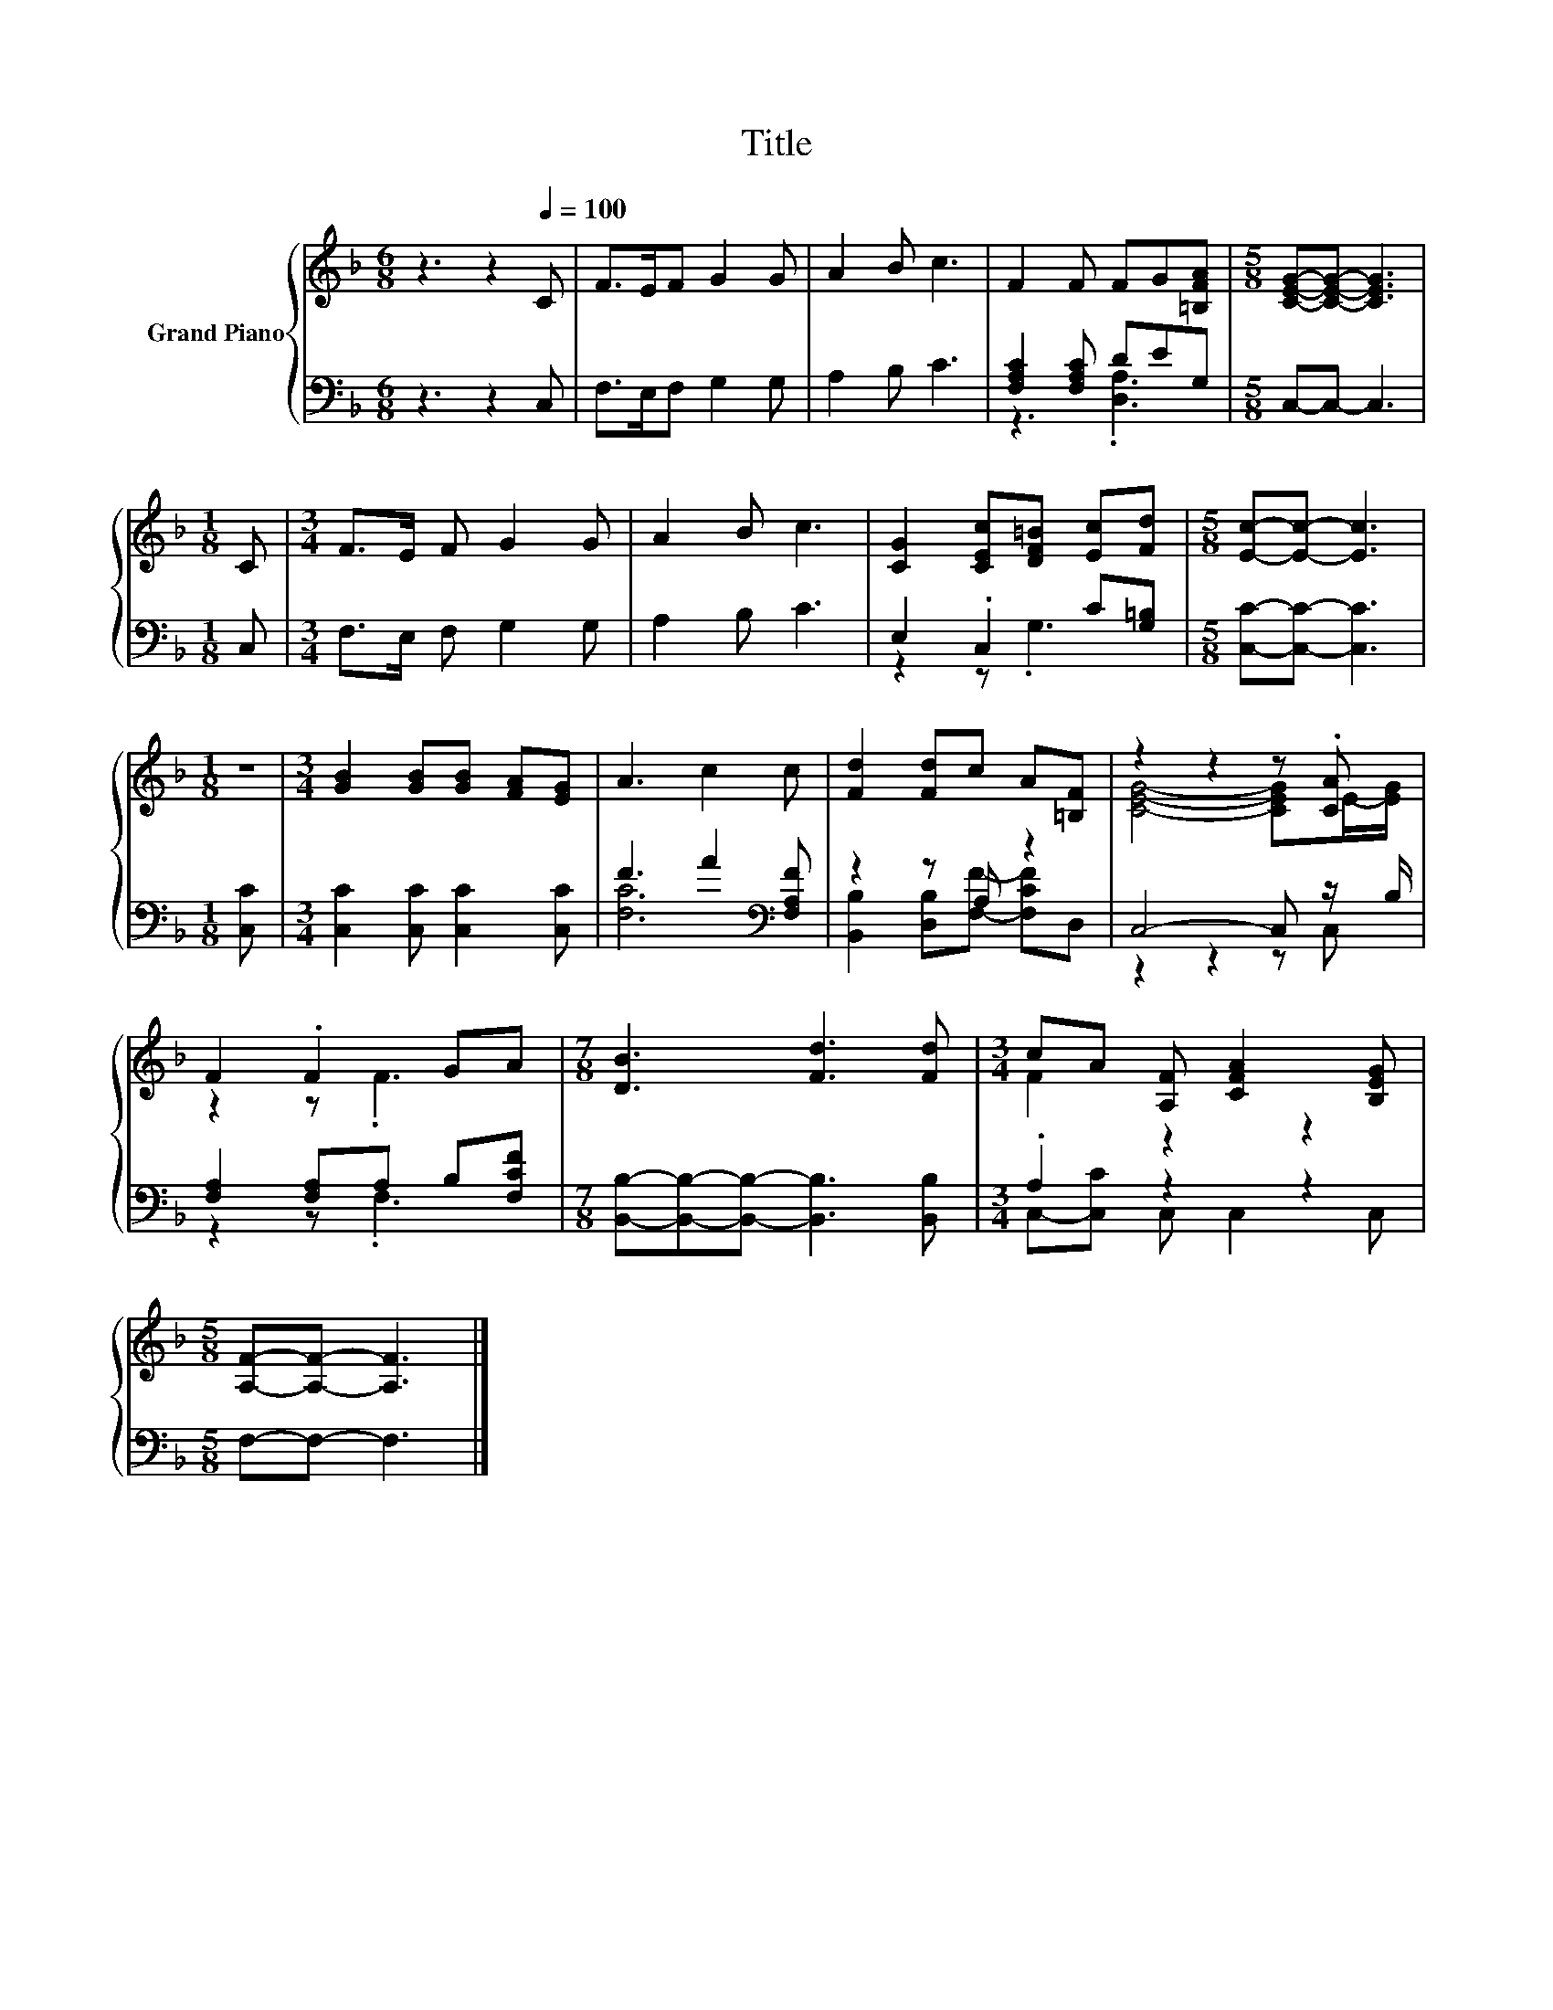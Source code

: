 X:1
T:Title
%%score { ( 1 4 ) | ( 2 3 ) }
L:1/8
M:6/8
K:F
V:1 treble nm="Grand Piano"
V:4 treble 
V:2 bass 
V:3 bass 
V:1
 z3 z2[Q:1/4=100] C | F>EF G2 G | A2 B c3 | F2 F FG[=B,FA] |[M:5/8] [CEG]-[CEG]- [CEG]3 | %5
[M:1/8] C |[M:3/4] F>E F G2 G | A2 B c3 | [CG]2 [CEc][DF=B] [Ec][Fd] |[M:5/8] [Ec]-[Ec]- [Ec]3 | %10
[M:1/8] z |[M:3/4] [GB]2 [GB][GB] [FA][EG] | A3 c2 c | [Fd]2 [Fd]c A[=B,F] | z2 z2 z .[CA] | %15
 F2 .F2 GA |[M:7/8] [DB]3 [Fd]3 [Fd] |[M:3/4] cA [A,F] [CFA]2 [B,EG] | %18
[M:5/8] [A,F]-[A,F]- [A,F]3 |] %19
V:2
 z3 z2 C, | F,>E,F, G,2 G, | A,2 B, C3 | [F,A,C]2 [F,A,C] DEG, |[M:5/8] C,-C,- C,3 |[M:1/8] C, | %6
[M:3/4] F,>E, F, G,2 G, | A,2 B, C3 | E,2 .C,2 C[G,=B,] |[M:5/8] [C,C]-[C,C]- [C,C]3 | %10
[M:1/8] [C,C] |[M:3/4] [C,C]2 [C,C] [C,C]2 [C,C] | F3 A2[K:bass] [F,A,F] | z2 z A, z2 | %14
 C,4- C, z/ B,/ | [F,A,]2 [F,A,]A, B,[F,CF] |[M:7/8] [B,,B,]-[B,,B,]-[B,,B,]- [B,,B,]3 [B,,B,] | %17
[M:3/4] .A,2 z2 z2 |[M:5/8] F,-F,- F,3 |] %19
V:3
 x6 | x6 | x6 | z3 .[D,A,]3 |[M:5/8] x5 |[M:1/8] x |[M:3/4] x6 | x6 | z2 z .G,3 |[M:5/8] x5 | %10
[M:1/8] x |[M:3/4] x6 | [F,C]6[K:bass] | [B,,B,]2 [D,B,][F,F]- [F,CF]D, | z2 z2 z C, | z2 z .F,3 | %16
[M:7/8] x7 |[M:3/4] C,-[C,C] C, C,2 C, |[M:5/8] x5 |] %19
V:4
 x6 | x6 | x6 | x6 |[M:5/8] x5 |[M:1/8] x |[M:3/4] x6 | x6 | x6 |[M:5/8] x5 |[M:1/8] x | %11
[M:3/4] x6 | x6 | x6 | [CEG]4- [CEG]E/-[EG]/ | z2 z .F3 |[M:7/8] x7 |[M:3/4] F2 z2 z2 | %18
[M:5/8] x5 |] %19

